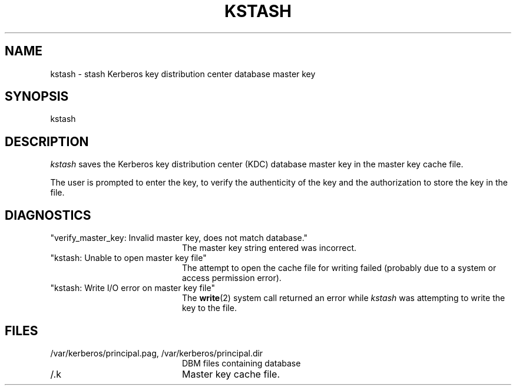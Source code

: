 .\" $KTH-KRB: kstash.8,v 1.1 2000/11/08 17:34:07 joda Exp $
.\" $NetBSD: kstash.8,v 1.1.1.2 2002/09/12 12:22:03 joda Exp $
.\" Copyright 1989 by the Massachusetts Institute of Technology.
.\"
.\" For copying and distribution information,
.\" please see the file <mit-copyright.h>.
.\"
.TH KSTASH 8 "Kerberos Version 4.0" "MIT Project Athena"
.SH NAME
kstash \- stash Kerberos key distribution center database master key
.SH SYNOPSIS
kstash
.SH DESCRIPTION
.I kstash
saves the Kerberos key distribution center (KDC) database master key in
the master key cache file.
.PP
The user is prompted to enter the key, to verify the authenticity of the
key and the authorization to store the key in the file.
.SH DIAGNOSTICS
.TP 20n
"verify_master_key: Invalid master key, does not match database."
The master key string entered was incorrect.
.TP
"kstash: Unable to open master key file"
The attempt to open the cache file for writing failed (probably due to a
system or access permission error).
.TP
"kstash: Write I/O error on master key file"
The 
.BR write (2)
system call returned an error while
.I kstash
was attempting to write the key to the file.
.SH FILES
.TP 20n
/var/kerberos/principal.pag, /var/kerberos/principal.dir
DBM files containing database
.TP
/.k
Master key cache file.
